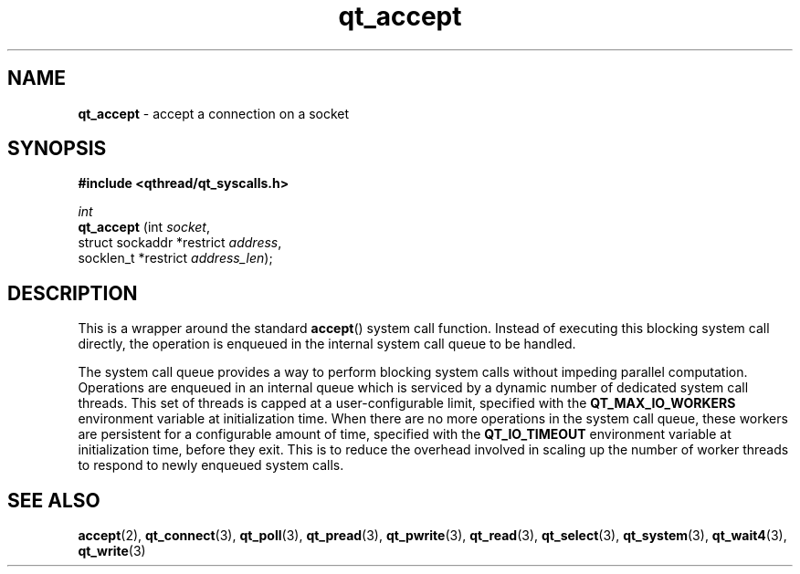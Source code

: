 .TH qt_accept 3 "AUGUST 2012" libqthread "libqthread"
.SH NAME
.B qt_accept
\- accept a connection on a socket
.SH SYNOPSIS
.B #include <qthread/qt_syscalls.h>

.I int
.br
.B qt_accept
.RI "(int " socket ,
.br
.ti +11
.RI "struct sockaddr *restrict " address ,
.br
.ti +11
.RI "socklen_t *restrict " address_len );

.SH DESCRIPTION
This is a wrapper around the standard
.BR accept ()
system call function. Instead of executing this blocking system call directly, the operation is enqueued in the internal system call queue to be handled.
.PP
The system call queue provides a way to perform blocking system calls without impeding parallel computation. Operations are enqueued in an internal queue which is serviced by a dynamic number of dedicated system call threads. This set of threads is capped at a user-configurable limit, specified with the
.B QT_MAX_IO_WORKERS
environment variable at initialization time. When there are no more operations in the system call queue, these workers are persistent for a configurable amount of time, specified with the
.B QT_IO_TIMEOUT
environment variable at initialization time, before they exit. This is to reduce the overhead involved in scaling up the number of worker threads to respond to newly enqueued system calls.
.SH SEE ALSO
.BR accept (2),
.BR qt_connect (3),
.BR qt_poll (3),
.BR qt_pread (3),
.BR qt_pwrite (3),
.BR qt_read (3),
.BR qt_select (3),
.BR qt_system (3),
.BR qt_wait4 (3),
.BR qt_write (3)
